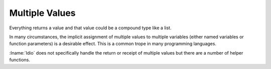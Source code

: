 .. _`multiple values`:

Multiple Values
^^^^^^^^^^^^^^^

Everything returns a value and that value could be a compound type
like a list.

In many circumstances, the implicit assignment of multiple values to
multiple variables (either named variables or function parameters) is
a desirable effect.  This is a common trope in many programming
languages.

:lname:`Idio` does not specifically handle the return or receipt of
multiple values but there are a number of helper functions.
